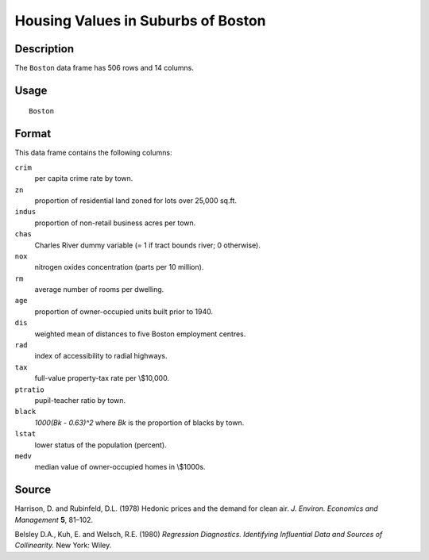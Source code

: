 +--------------------------------------+--------------------------------------+
| Boston                               |
| R Documentation                      |
+--------------------------------------+--------------------------------------+

Housing Values in Suburbs of Boston
-----------------------------------

Description
~~~~~~~~~~~

The ``Boston`` data frame has 506 rows and 14 columns.

Usage
~~~~~

::

    Boston

Format
~~~~~~

This data frame contains the following columns:

``crim``
    per capita crime rate by town.

``zn``
    proportion of residential land zoned for lots over 25,000 sq.ft.

``indus``
    proportion of non-retail business acres per town.

``chas``
    Charles River dummy variable (= 1 if tract bounds river; 0
    otherwise).

``nox``
    nitrogen oxides concentration (parts per 10 million).

``rm``
    average number of rooms per dwelling.

``age``
    proportion of owner-occupied units built prior to 1940.

``dis``
    weighted mean of distances to five Boston employment centres.

``rad``
    index of accessibility to radial highways.

``tax``
    full-value property-tax rate per \\$10,000.

``ptratio``
    pupil-teacher ratio by town.

``black``
    *1000(Bk - 0.63)^2* where *Bk* is the proportion of blacks by town.

``lstat``
    lower status of the population (percent).

``medv``
    median value of owner-occupied homes in \\$1000s.

Source
~~~~~~

Harrison, D. and Rubinfeld, D.L. (1978) Hedonic prices and the demand
for clean air. *J. Environ. Economics and Management* **5**, 81–102.

Belsley D.A., Kuh, E. and Welsch, R.E. (1980) *Regression Diagnostics.
Identifying Influential Data and Sources of Collinearity.* New York:
Wiley.
